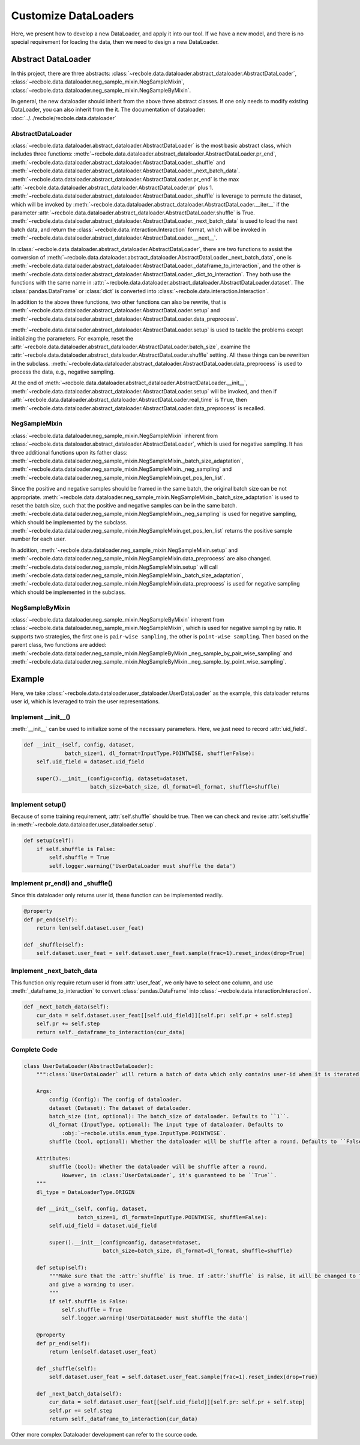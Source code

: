 Customize DataLoaders
======================
Here, we present how to develop a new DataLoader, and apply it into our tool. If we have a new model,
and there is no special requirement for loading the data, then we need to design a new DataLoader.


Abstract DataLoader
--------------------------
In this project, there are three abstracts: :class:`~recbole.data.dataloader.abstract_dataloader.AbstractDataLoader`,
:class:`~recbole.data.dataloader.neg_sample_mixin.NegSampleMixin`, :class:`~recbole.data.dataloader.neg_sample_mixin.NegSampleByMixin`.

In general, the new dataloader should inherit from the above three abstract classes.
If one only needs to modify existing DataLoader, you can also inherit from the it.
The documentation of dataloader: :doc:`../../recbole/recbole.data.dataloader`


AbstractDataLoader
^^^^^^^^^^^^^^^^^^^^^^^^^^
:class:`~recbole.data.dataloader.abstract_dataloader.AbstractDataLoader` is the most basic abstract class,
which includes three functions: :meth:`~recbole.data.dataloader.abstract_dataloader.AbstractDataLoader.pr_end`,
:meth:`~recbole.data.dataloader.abstract_dataloader.AbstractDataLoader._shuffle`
and :meth:`~recbole.data.dataloader.abstract_dataloader.AbstractDataLoader._next_batch_data`.
:meth:`~recbole.data.dataloader.abstract_dataloader.AbstractDataLoader.pr_end` is the max
:attr:`~recbole.data.dataloader.abstract_dataloader.AbstractDataLoader.pr` plus 1.
:meth:`~recbole.data.dataloader.abstract_dataloader.AbstractDataLoader._shuffle` is leverage to permute the dataset,
which will be invoked by :meth:`~recbole.data.dataloader.abstract_dataloader.AbstractDataLoader.__iter__`
if the parameter :attr:`~recbole.data.dataloader.abstract_dataloader.AbstractDataLoader.shuffle` is True.
:meth:`~recbole.data.dataloader.abstract_dataloader.AbstractDataLoader._next_batch_data` is used to
load the next batch data, and return the :class:`~recbole.data.interaction.Interaction` format,
which will be invoked in :meth:`~recbole.data.dataloader.abstract_dataloader.AbstractDataLoader.__next__`.

In :class:`~recbole.data.dataloader.abstract_dataloader.AbstractDataLoader`,
there are two functions to assist the conversion of :meth:`~recbole.data.dataloader.abstract_dataloader.AbstractDataLoader._next_batch_data`,
one is :meth:`~recbole.data.dataloader.abstract_dataloader.AbstractDataLoader._dataframe_to_interaction`,
and the other is :meth:`~recbole.data.dataloader.abstract_dataloader.AbstractDataLoader._dict_to_interaction`.
They both use the functions with the same name in :attr:`~recbole.data.dataloader.abstract_dataloader.AbstractDataLoader.dataset`.
The :class:`pandas.DataFrame` or :class:`dict` is converted into :class:`~recbole.data.interaction.Interaction`.

In addition to the above three functions, two other functions can also be rewrite,
that is :meth:`~recbole.data.dataloader.abstract_dataloader.AbstractDataLoader.setup`
and :meth:`~recbole.data.dataloader.abstract_dataloader.AbstractDataLoader.data_preprocess`.

:meth:`~recbole.data.dataloader.abstract_dataloader.AbstractDataLoader.setup` is used to tackle the problems except initializing the parameters.
For example, reset the :attr:`~recbole.data.dataloader.abstract_dataloader.AbstractDataLoader.batch_size`,
examine the :attr:`~recbole.data.dataloader.abstract_dataloader.AbstractDataLoader.shuffle` setting.
All these things can be rewritten in the subclass.
:meth:`~recbole.data.dataloader.abstract_dataloader.AbstractDataLoader.data_preprocess` is used to process the data,
e.g., negative sampling.

At the end of :meth:`~recbole.data.dataloader.abstract_dataloader.AbstractDataLoader.__init__`,
:meth:`~recbole.data.dataloader.abstract_dataloader.AbstractDataLoader.setup` will be invoked,
and then if :attr:`~recbole.data.dataloader.abstract_dataloader.AbstractDataLoader.real_time` is ``True``,
then :meth:`~recbole.data.dataloader.abstract_dataloader.AbstractDataLoader.data_preprocess` is recalled.

NegSampleMixin
^^^^^^^^^^^^^^^^^^^^^^^^^^
:class:`~recbole.data.dataloader.neg_sample_mixin.NegSampleMixin` inherent from
:class:`~recbole.data.dataloader.abstract_dataloader.AbstractDataLoader`, which is used for negative sampling.
It has three additional functions upon its father class:
:meth:`~recbole.data.dataloader.neg_sample_mixin.NegSampleMixin._batch_size_adaptation`,
:meth:`~recbole.data.dataloader.neg_sample_mixin.NegSampleMixin._neg_sampling`
and :meth:`~recbole.data.dataloader.neg_sample_mixin.NegSampleMixin.get_pos_len_list`.

Since the positive and negative samples should be framed in the same batch,
the original batch size can be not appropriate.
:meth:`~recbole.data.dataloader.neg_sample_mixin.NegSampleMixin._batch_size_adaptation` is used to reset the batch size,
such that the positive and negative samples can be in the same batch.
:meth:`~recbole.data.dataloader.neg_sample_mixin.NegSampleMixin._neg_sampling` is used for negative sampling,
which should be implemented by the subclass.
:meth:`~recbole.data.dataloader.neg_sample_mixin.NegSampleMixin.get_pos_len_list` returns the positive sample number for each user.

In addition, :meth:`~recbole.data.dataloader.neg_sample_mixin.NegSampleMixin.setup`
and :meth:`~recbole.data.dataloader.neg_sample_mixin.NegSampleMixin.data_preprocess` are also changed.
:meth:`~recbole.data.dataloader.neg_sample_mixin.NegSampleMixin.setup` will
call :meth:`~recbole.data.dataloader.neg_sample_mixin.NegSampleMixin._batch_size_adaptation`,
:meth:`~recbole.data.dataloader.neg_sample_mixin.NegSampleMixin.data_preprocess` is used for negative sampling
which should be implemented in the subclass.

NegSampleByMixin
^^^^^^^^^^^^^^^^^^^^^^^^^^
:class:`~recbole.data.dataloader.neg_sample_mixin.NegSampleByMixin` inherent
from :class:`~recbole.data.dataloader.neg_sample_mixin.NegSampleMixin`,
which is used for negative sampling by ratio.
It supports two strategies, the first one is ``pair-wise sampling``, the other is ``point-wise sampling``.
Then based on the parent class, two functions are added:
:meth:`~recbole.data.dataloader.neg_sample_mixin.NegSampleByMixin._neg_sample_by_pair_wise_sampling`
and :meth:`~recbole.data.dataloader.neg_sample_mixin.NegSampleByMixin._neg_sample_by_point_wise_sampling`.


Example
--------------------------
Here, we take :class:`~recbole.data.dataloader.user_dataloader.UserDataLoader` as the example,
this dataloader returns user id, which is leveraged to train the user representations.


Implement __init__()
^^^^^^^^^^^^^^^^^^^^^^^^^^^^
:meth:`__init__` can be used to initialize some of the necessary parameters.
Here, we just need to record :attr:`uid_field`.

.. code:: python

    def __init__(self, config, dataset,
                 batch_size=1, dl_format=InputType.POINTWISE, shuffle=False):
        self.uid_field = dataset.uid_field

        super().__init__(config=config, dataset=dataset,
                         batch_size=batch_size, dl_format=dl_format, shuffle=shuffle)

Implement setup()
^^^^^^^^^^^^^^^^^^^^^^^^^^^^
Because of some training requirement, :attr:`self.shuffle` should be true.
Then we can check and revise :attr:`self.shuffle` in :meth:`~recbole.data.dataloader.user_dataloader.setup`.


.. code:: python

    def setup(self):
        if self.shuffle is False:
            self.shuffle = True
            self.logger.warning('UserDataLoader must shuffle the data')

Implement pr_end() and _shuffle()
^^^^^^^^^^^^^^^^^^^^^^^^^^^^^^^^^^
Since this dataloader only returns user id, these function can be implemented readily.

.. code:: python

    @property
    def pr_end(self):
        return len(self.dataset.user_feat)

    def _shuffle(self):
        self.dataset.user_feat = self.dataset.user_feat.sample(frac=1).reset_index(drop=True)

Implement _next_batch_data
^^^^^^^^^^^^^^^^^^^^^^^^^^^^
This function only require return user id from :attr:`user_feat`,
we only have to select one column, and use :meth:`_dataframe_to_interaction` to convert
:class:`pandas.DataFrame` into :class:`~recbole.data.interaction.Interaction`.


.. code:: python

    def _next_batch_data(self):
        cur_data = self.dataset.user_feat[[self.uid_field]][self.pr: self.pr + self.step]
        self.pr += self.step
        return self._dataframe_to_interaction(cur_data)


Complete Code
^^^^^^^^^^^^^^^^^^^^^^^^^^^^

.. code:: python

    class UserDataLoader(AbstractDataLoader):
        """:class:`UserDataLoader` will return a batch of data which only contains user-id when it is iterated.

        Args:
            config (Config): The config of dataloader.
            dataset (Dataset): The dataset of dataloader.
            batch_size (int, optional): The batch_size of dataloader. Defaults to ``1``.
            dl_format (InputType, optional): The input type of dataloader. Defaults to
                :obj:`~recbole.utils.enum_type.InputType.POINTWISE`.
            shuffle (bool, optional): Whether the dataloader will be shuffle after a round. Defaults to ``False``.

        Attributes:
            shuffle (bool): Whether the dataloader will be shuffle after a round.
                However, in :class:`UserDataLoader`, it's guaranteed to be ``True``.
        """
        dl_type = DataLoaderType.ORIGIN

        def __init__(self, config, dataset,
                     batch_size=1, dl_format=InputType.POINTWISE, shuffle=False):
            self.uid_field = dataset.uid_field

            super().__init__(config=config, dataset=dataset,
                             batch_size=batch_size, dl_format=dl_format, shuffle=shuffle)

        def setup(self):
            """Make sure that the :attr:`shuffle` is True. If :attr:`shuffle` is False, it will be changed to True
            and give a warning to user.
            """
            if self.shuffle is False:
                self.shuffle = True
                self.logger.warning('UserDataLoader must shuffle the data')

        @property
        def pr_end(self):
            return len(self.dataset.user_feat)

        def _shuffle(self):
            self.dataset.user_feat = self.dataset.user_feat.sample(frac=1).reset_index(drop=True)

        def _next_batch_data(self):
            cur_data = self.dataset.user_feat[[self.uid_field]][self.pr: self.pr + self.step]
            self.pr += self.step
            return self._dataframe_to_interaction(cur_data)


Other more complex Dataloader development can refer to the source code.
